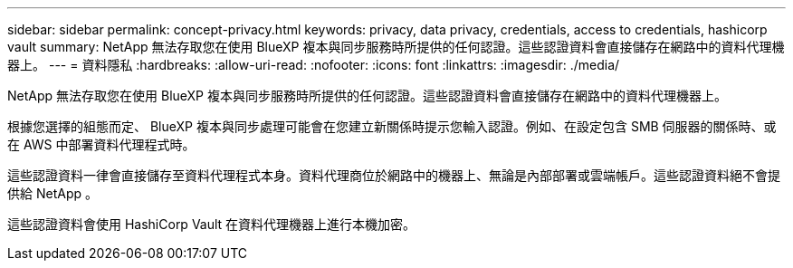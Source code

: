 ---
sidebar: sidebar 
permalink: concept-privacy.html 
keywords: privacy, data privacy, credentials, access to credentials, hashicorp vault 
summary: NetApp 無法存取您在使用 BlueXP 複本與同步服務時所提供的任何認證。這些認證資料會直接儲存在網路中的資料代理機器上。 
---
= 資料隱私
:hardbreaks:
:allow-uri-read: 
:nofooter: 
:icons: font
:linkattrs: 
:imagesdir: ./media/


[role="lead"]
NetApp 無法存取您在使用 BlueXP 複本與同步服務時所提供的任何認證。這些認證資料會直接儲存在網路中的資料代理機器上。

根據您選擇的組態而定、 BlueXP 複本與同步處理可能會在您建立新關係時提示您輸入認證。例如、在設定包含 SMB 伺服器的關係時、或在 AWS 中部署資料代理程式時。

這些認證資料一律會直接儲存至資料代理程式本身。資料代理商位於網路中的機器上、無論是內部部署或雲端帳戶。這些認證資料絕不會提供給 NetApp 。

這些認證資料會使用 HashiCorp Vault 在資料代理機器上進行本機加密。
